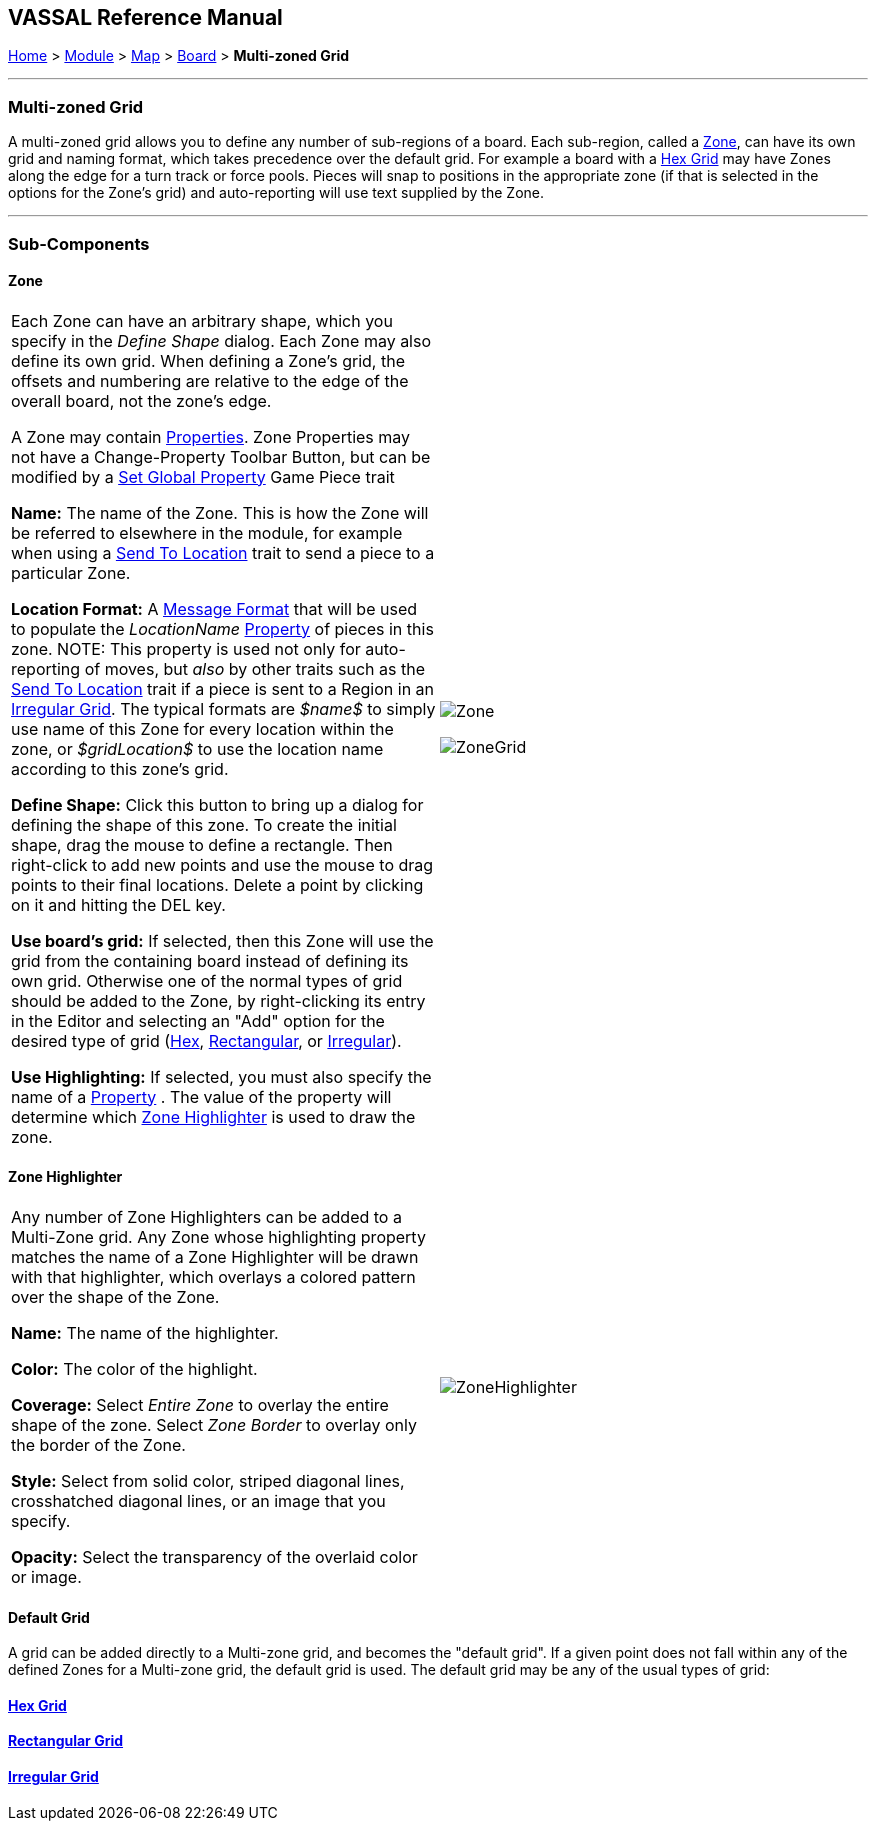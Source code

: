 == VASSAL Reference Manual
[#top]

[.small]#<<index.adoc#toc,Home>> > <<GameModule.adoc#top,Module>> > <<Map.adoc#top,Map>> > <<Board.adoc#top,Board>> > *Multi-zoned Grid*#

'''''

=== Multi-zoned Grid

A multi-zoned grid allows you to define any number of sub-regions of a board.
Each sub-region, called a <<#Zone,Zone>>, can have its own grid and naming format, which takes precedence over the default grid.
For example a board with a <<HexGrid.adoc#top,Hex Grid>> may have Zones along the edge for a turn track or force pools.
Pieces will snap to positions in the appropriate zone (if that is selected in the options for the Zone's grid) and auto-reporting will use text supplied by the Zone.

'''''

=== Sub-Components

[#Zone]
==== Zone

[cols=",",]
|===
|Each Zone can have an arbitrary shape, which you specify in the _Define Shape_ dialog.
Each Zone may also define its own grid.
When defining a Zone's grid, the offsets and numbering are relative to the edge of the overall board, not the zone's edge.

A Zone may contain <<GlobalProperties.adoc#top,Properties>>. Zone Properties may not have a Change-Property Toolbar Button, but can be modified by a <<SetGlobalProperty.adoc#top,Set Global Property>> Game Piece trait

*Name:*  The name of the Zone.
This is how the Zone will be referred to elsewhere in the module, for example when using a <<SendToLocation.adoc#top,Send To Location>> trait to send a piece to a particular Zone.

*Location Format:*  A <<MessageFormat.adoc#top,Message Format>> that will be used to populate the _LocationName_ <<Properties.adoc#top,Property>> of pieces in this zone.
NOTE: This property is used not only for auto-reporting of moves, but _also_ by other traits such as the <<SendToLocation.adoc#top,Send To Location>> trait if a piece is sent to a Region in an <<IrregularGrid.adoc#top,Irregular Grid>>. The typical formats are _$name$_ to simply use name of this Zone for every location within the zone, or _$gridLocation$_ to use the location name according to this zone's grid.

*Define Shape:* Click this button to bring up a dialog for defining the shape of this zone.
To create the initial shape, drag the mouse to define a rectangle.
Then right-click to add new points and use the mouse to drag points to their final locations.
Delete a point by clicking on it and hitting the DEL key.

*Use board's grid:* If selected, then this Zone will use the grid from the containing board instead of defining its own grid.
Otherwise one of the normal types of grid should be added to the Zone, by right-clicking its entry in the Editor and selecting an "Add" option for the desired type of grid (<<HexGrid.adoc#top,Hex>>, <<RectangularGrid.adoc#top,Rectangular>>, or <<IrregularGrid.adoc#top,Irregular>>).

*Use Highlighting:* If selected, you must also specify the name of a <<Properties.adoc#top,Property>> . The value of the property will determine which <<#ZoneHighlighter,Zone Highlighter>> is used to draw the zone.

|image:images/Zone.png[]  +


image:images/ZoneGrid.png[]
|===

[#ZoneHighlighter]
==== Zone Highlighter

[cols=",",]
|===
|Any number of Zone Highlighters can be added to a Multi-Zone grid.
Any Zone whose highlighting property matches the name of a Zone Highlighter will be drawn with that highlighter, which overlays a colored pattern over the shape of the Zone.

*Name:*  The name of the highlighter.

*Color:*  The color of the highlight.

*Coverage:*  Select _Entire Zone_ to overlay the entire shape of the zone.
Select _Zone Border_ to overlay only the border of the Zone.

*Style:*  Select from solid color, striped diagonal lines, crosshatched diagonal lines, or an image that you specify.

*Opacity:*  Select the transparency of the overlaid color or image.

|image:images/ZoneHighlighter.png[]  +
  +
|===

==== Default Grid

A grid can be added directly to a Multi-zone grid, and becomes the "default grid". If a given point does not fall within any of the defined Zones for a Multi-zone grid, the default grid is used.
The default grid may be any of the usual types of grid:

==== <<HexGrid.adoc#top,Hex Grid>>

==== <<RectangularGrid.adoc#top,Rectangular Grid>>

==== <<IrregularGrid.adoc#top,Irregular Grid>>

